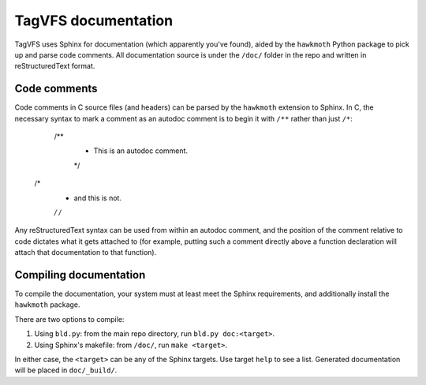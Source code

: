 ====================
TagVFS documentation
====================

TagVFS uses Sphinx for documentation (which apparently you've found), aided by
the ``hawkmoth`` Python package to pick up and parse code comments.  All
documentation source is under the ``/doc/`` folder in the repo and written in
reStructuredText format.

Code comments
-------------

Code comments in C source files (and headers) can be parsed by the ``hawkmoth``
extension to Sphinx.  In C, the necessary syntax to mark a comment as an
autodoc comment is to begin it with ``/**`` rather than just ``/*``:

    /**
     * This is an autodoc comment.
     */

   /*
    * and this is not.
    */ /*

Any reStructuredText syntax can be used from within an autodoc comment, and the
position of the comment relative to code dictates what it gets attached to (for
example, putting such a comment directly above a function declaration will
attach that documentation to that function).

Compiling documentation
-----------------------

To compile the documentation, your system must at least meet the Sphinx
requirements, and additionally install the ``hawkmoth`` package.

There are two options to compile:

1. Using ``bld.py``: from the main repo directory, run ``bld.py doc:<target>``.
2. Using Sphinx's makefile: from ``/doc/``, run ``make <target>``.

In either case, the ``<target>`` can be any of the Sphinx targets.  Use target
``help`` to see a list.  Generated documentation will be placed in
``doc/_build/``.

